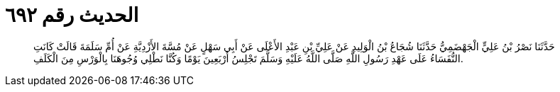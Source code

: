 
= الحديث رقم ٦٩٢

[quote.hadith]
حَدَّثَنَا نَصْرُ بْنُ عَلِيٍّ الْجَهْضَمِيُّ حَدَّثَنَا شُجَاعُ بْنُ الْوَلِيدِ عَنْ عَلِيِّ بْنِ عَبْدِ الأَعْلَى عَنْ أَبِي سَهْلٍ عَنْ مُسَّةَ الأَزْدِيَّةِ عَنْ أُمِّ سَلَمَةَ قَالَتْ كَانَتِ النُّفَسَاءُ عَلَى عَهْدِ رَسُولِ اللَّهِ صَلَّى اللَّهُ عَلَيْهِ وَسَلَّمَ تَجْلِسُ أَرْبَعِينَ يَوْمًا وَكُنَّا نَطْلِي وُجُوهَنَا بِالْوَرْسِ مِنَ الْكَلَفِ.